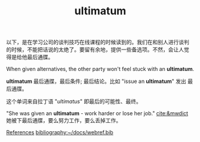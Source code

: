 #+LAYOUT: post
#+TITLE: ultimatum
#+TAGS: English
#+CATEGORIES: language

以下，是在学习公司的谈判技巧在线课程的时候读到的。我们在和别人进行谈判
的时候，不能把话说的太绝了。要留有余地，提供一些备选项。不然，会让人觉
得是给他最后通牒。

When given alternatives, the other party won't feel stuck with an
*ultimatum*.

*ultimatum* 最后通牒，最后条件; 最后结论。比如 "issue an *ultimatum*" 发出
最后通牒。

这个单词来自拉丁语 "/ultimatus/"  即最后的可能性、最终。

"She was given an *ultimatum* - work harder or lose her job."
[[cite:&mwdict]] 她被下最后通牒，要么努力工作，要么丢掉工作。

#+BEGIN_EXPORT latex
\iffalse
#+END_EXPORT
_References_
[[bibliography:~/docs/webref.bib]]
#+BEGIN_EXPORT latex
\fi
#+END_EXPORT


